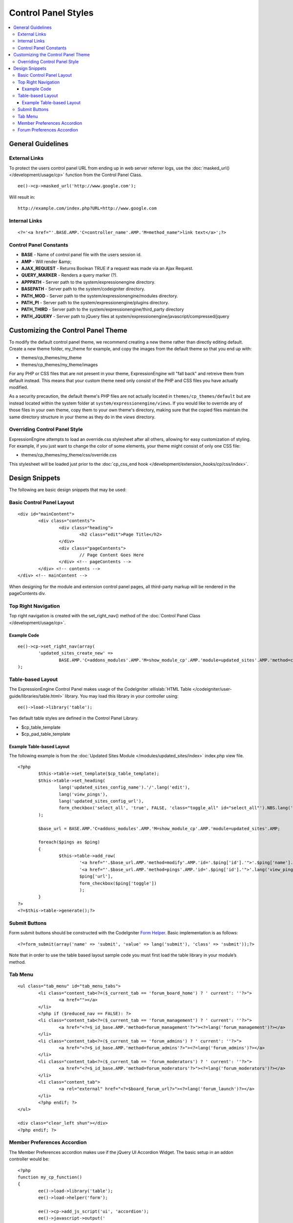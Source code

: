 Control Panel Styles
====================

.. contents::
	:local:

General Guidelines
------------------

External Links
~~~~~~~~~~~~~~

To protect the users control panel URL from ending up in web server
referrer logs, use the :doc:`masked_url() </development/usage/cp>`
function from the Control Panel Class. ::

	ee()->cp->masked_url('http://www.google.com');

Will result in::

	http://example.com/index.php?URL=http://www.google.com

Internal Links
~~~~~~~~~~~~~~

::

	<?='<a href="'.BASE.AMP.'C=controller_name'.AMP.'M=method_name">link text</a>';?>

Control Panel Constants
~~~~~~~~~~~~~~~~~~~~~~~

-  **BASE** - Name of control panel file with the users session id.
-  **AMP** - Will render &amp;
-  **AJAX\_REQUEST** - Returns Boolean TRUE if a request was made via an
   Ajax Request.
-  **QUERY\_MARKER** - Renders a query marker (?).
-  **APPPATH** - Server path to the system/expressionengine directory.
-  **BASEPATH** - Server path to the system/codeigniter directory.
-  **PATH\_MOD** - Server path to the system/expressionengine/modules
   directory.
-  **PATH\_PI** - Server path to the system/expressionengine/plugins
   directory.
-  **PATH\_THIRD** - Server path to the
   system/expressionengine/third\_party directory
-  **PATH\_JQUERY** - Server path to jQuery files at
   system/expressionengine/javascript/compressed/jquery

Customizing the Control Panel Theme
-----------------------------------

To modify the default control panel theme, we recommend creating a new
theme rather than directly editing default. Create a new theme folder,
my\_theme for example, and copy the images from the default theme so
that you end up with:

-  themes/cp\_themes/my\_theme
-  themes/cp\_themes/my\_theme/images

For any PHP or CSS files that are not present in your theme,
ExpressionEngine will "fall back" and retreive them from default
instead. This means that your custom theme need only consist of the PHP
and CSS files you have actually modified.

As a security precaution, the default theme's PHP files are not actually located
in ``themes/cp_themes/default`` but are instead located within the system folder
at ``system/expressionengine/views``. If you would like to override any of those
files in your own theme, copy them to your own theme's directory, making sure
that the copied files maintain the same directory structure in your theme as
they do in the *views* directory.

Overriding Control Panel Style
~~~~~~~~~~~~~~~~~~~~~~~~~~~~~~

ExpressionEngine attempts to load an override.css stylesheet after all
others, allowing for easy customization of styling. For example, if you
just want to change the color of some elements, your theme might consist
of only one CSS file:

-  themes/cp\_themes/my\_theme/css/override.css

This stylesheet will be loaded just prior to the :doc:`cp_css_end hook
</development/extension_hooks/cp/css/index>`.

Design Snippets
---------------

The following are basic design snippets that may be used:

Basic Control Panel Layout
~~~~~~~~~~~~~~~~~~~~~~~~~~

::

	<div id="mainContent">
		<div class="contents">
			<div class="heading">
				<h2 class="edit">Page Title</h2>
			</div>
			<div class="pageContents">
				// Page Content Goes Here
			</div> <!-- pageContents -->
		</div> <!-- contents -->
	</div> <!-- mainContent -->

When designing for the module and extension control panel pages, all
third-party markup will be rendered in the pageContents div.

Top Right Navigation
~~~~~~~~~~~~~~~~~~~~

|image0|

Top right navigation is created with the set\_right\_nav() method of the
:doc:`Control Panel Class </development/usage/cp>`.

Example Code
^^^^^^^^^^^^

::

	ee()->cp->set_right_nav(array(
		'updated_sites_create_new' =>
			BASE.AMP.'C=addons_modules'.AMP.'M=show_module_cp'.AMP.'module=updated_sites'.AMP.'method=create')
	);

Table-based Layout
~~~~~~~~~~~~~~~~~~

The ExpressionEngine Control Panel makes usage of the CodeIgniter
:ellislab:`HTML Table </codeigniter/user-guide/libraries/table.html>`
library. You may load this library in your controller using::

	ee()->load->library('table');

Two default table styles are defined in the Control Panel Library.

-  $cp\_table\_template
-  $cp\_pad\_table\_template

Example Table-based Layout
^^^^^^^^^^^^^^^^^^^^^^^^^^

The following example is from the :doc:`Updated Sites Module
</modules/updated_sites/index>` index.php view file. ::

	<?php
		$this->table->set_template($cp_table_template);
		$this->table->set_heading(
			lang('updated_sites_config_name').'/'.lang('edit'),
			lang('view_pings'),
			lang('updated_sites_config_url'),
			form_checkbox('select_all', 'true', FALSE, 'class="toggle_all" id="select_all"').NBS.lang('delete', 'select_all')
		);

		$base_url = BASE.AMP.'C=addons_modules'.AMP.'M=show_module_cp'.AMP.'module=updated_sites'.AMP;

		foreach($pings as $ping)
		{
			$this->table->add_row(
				'<a href="'.$base_url.AMP.'method=modify'.AMP.'id='.$ping['id'].'">'.$ping['name'].'</a>',
				'<a href="'.$base_url.AMP.'method=pings'.AMP.'id='.$ping['id'].'">'.lang('view_pings').'</a>',
				$ping['url'],
				form_checkbox($ping['toggle'])
				);
		}
	?>
	<?=$this->table->generate();?>

Submit Buttons
~~~~~~~~~~~~~~

Form submit buttons should be constructed with the CodeIgniter `Form
Helper <#>`_. Basic implementation is as follows::

	<?=form_submit(array('name' => 'submit', 'value' => lang('submit'), 'class' => 'submit'));?>

Note that in order to use the table based layout sample code you must
first load the table library in your module’s method.

Tab Menu
~~~~~~~~

::

	<ul class="tab_menu" id="tab_menu_tabs">
		<li class="content_tab<?=($_current_tab == 'forum_board_home') ? ' current': ''?>">
			<a href=""></a>
		</li>
		<?php if ($reduced_nav == FALSE): ?>
		<li class="content_tab<?=($_current_tab == 'forum_management') ? ' current': ''?>">
			<a href="<?=$_id_base.AMP.'method=forum_management'?>"><?=lang('forum_management')?></a>
		</li>
		<li class="content_tab<?=($_current_tab == 'forum_admins') ? ' current': ''?>">
			<a href="<?=$_id_base.AMP.'method=forum_admins'?>"><?=lang('forum_admins')?></a>
		</li>
		<li class="content_tab<?=($_current_tab == 'forum_moderators') ? ' current': ''?>">
			<a href="<?=$_id_base.AMP.'method=forum_moderators'?>"><?=lang('forum_moderators')?></a>
		</li>
		<li class="content_tab">
			<a rel="external" href="<?=$board_forum_url?>"><?=lang('forum_launch')?></a>
		</li>
		<?php endif; ?>
	</ul>

	<div class="clear_left shun"></div>
	<?php endif; ?>

|image1|

Member Preferences Accordion
~~~~~~~~~~~~~~~~~~~~~~~~~~~~

|image2|

The Member Preferences accordion makes use if the jQuery UI Accordion
Widget. The basic setup in an addon controller would be::

	<?php
	function my_cp_function()
	{
		ee()->load->library('table');
		ee()->load->helper('form');

		ee()->cp->add_js_script('ui', 'accordion');
		ee()->javascript->output('
				$("#my_accordion").accordion({autoHeight: false,header: "h3"});
			');

		ee()->javascript->compile();
	}

And in the view file::

	<?=form_open('C=addons_modules'.AMP.'M=show_module_cp'.AMP.'module=my_module',
		      array('id'=>'my_accordion'))?>

	<?php
		ee()->table->set_template($cp_pad_table_template);
		ee()->table->template['thead_open'] = '<thead class="visualEscapism">';
	?>

	<div>
		<h3 class="accordion"><?=lang('accordion_header_1)?></h3>
		<div>
		<?php
			// Add Markup into the table
			echo $this->table->generate();
			// Clear out of the next one
			$this->table->clear();
		?>
		</div>
		<h3 class="accordion"><?=lang('accordion_header_2)?></h3>
		<div>
		<?php
			// Add Markup into the table
			echo $this->table->generate();
			// Clear out of the next one
			$this->table->clear();
		?>
		</div>

	</div>

Forum Preferences Accordion
~~~~~~~~~~~~~~~~~~~~~~~~~~~

Controller Code::

	function forum_prefs($is_new = FALSE)
	{
		// Preferences Matrix

		$P = array(
			'general'	=> array(
					'board_label'	 	=> array('t', '150'),
					'board_name'	 	=> array('t', '50'),
					'board_forum_url' 	=> array('t', '150'),
					'board_site_id'		=> array('f', '_forum_site_menu'),
					'board_forum_trigger'	=> array('t', '70'),
					'board_enabled'		=> array('r', array('y' => 'yes', 'n' => 'no'))
			),

			'php'	=> array(
					'board_allow_php'	=> array('r', array('y' => 'yes', 'n' => 'no')),
					'board_php_stage'	=> array('r', array('i' => 'input', 'o' => 'output'))
		);

Javascript

::

	$(".editAccordion > div").hide();
		$(".editAccordion > h3").css("cursor", "pointer").addClass("collapsed").parent().addClass("collapsed");

		$(".editAccordion").css("borderTop", $(".editAccordion").css("borderBottom"));

		$(".editAccordion h3").click(function() {
			if ($(this).hasClass("collapsed")) {
				$(this).siblings().slideDown("fast");
				$(this).removeClass("collapsed").parent().removeClass("collapsed");
			}
			else {
				$(this).siblings().slideUp("fast");
				$(this).addClass("collapsed").parent().addClass("collapsed");
			}
		});

		$("#toggle_all").toggle(function() {
			$(".editAccordion h3").removeClass("collapsed").parent().removeClass("collapsed");
			$(".editAccordion > div").show();
		}, function() {
			$(".editAccordion h3").addClass("collapsed").parent().addClass("collapsed");
			$(".editAccordion > div").hide();
		});

		$(".editAccordion.open h3").each(function() {
			$(this).siblings().show();
			$(this).removeClass("collapsed").parent().removeClass("collapsed");
		});

View Markup

::

	<?php foreach ($P as $title => $menu): ?>
		<div class="editAccordion <?=($title == 'general') ? 'open' : ''; ?>">
			<h3><?=lang('forum_prefs_'.$title)?></h3>
			<div>
				<table class="templateTable templateEditorTable" border="0" cellspacing="0" cellpadding="0" style="margin: 0;">

				<?php foreach($menu as $item => $parts): ?>
					<tr>
						<td style="width: 50%"><?=$parts['label'].$parts['subtext']; ?>
						<td><?=$parts['field']?></td>
					</tr>
				<?php endforeach;?>

				</table>
			</div>
		</div>

		<?php if ($title == 'image'): ?>
		</div>

		<h3><?=lang('forum_board_prefs_default')?></h3>
		<p><?=lang('forum_board_prefs_default_inst')?></p>

		<div class="shun">
		<?php endif;?>

|image3|

.. |image0| image:: ../../images/development_right_nav.png
.. |image1| image:: ../../images/development_tab_menu.png
.. |image2| image:: ../../images/development_member_acc.png
.. |image3| image:: ../../images/development_accordion.png